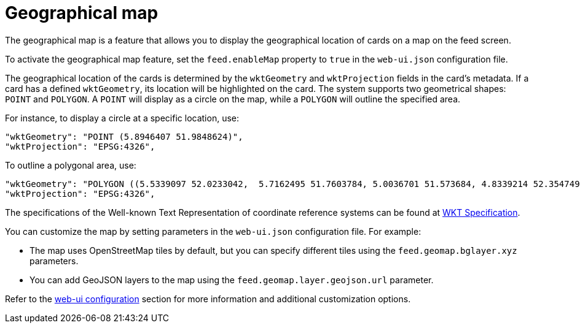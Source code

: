 // Copyright (c) 2024 RTE (http://www.rte-france.com)
// See AUTHORS.txt
// This document is subject to the terms of the Creative Commons Attribution 4.0 International license.
// If a copy of the license was not distributed with this
// file, You can obtain one at https://creativecommons.org/licenses/by/4.0/.
// SPDX-License-Identifier: CC-BY-4.0


[[geomap]]
= Geographical map

The geographical map is a feature that allows you to display the geographical location of cards on a map on the feed screen.

To activate the geographical map feature, set the `feed.enableMap` property to `true` in the `web-ui.json` configuration file.

The geographical location of the cards is determined by the `wktGeometry` and `wktProjection` fields in the card's metadata. If a card has a defined `wktGeometry`, its location will be highlighted on the card. The system supports two geometrical shapes: `POINT` and `POLYGON`. A `POINT` will display as a circle on the map, while a `POLYGON` will outline the specified area. 

For instance, to display a circle at a specific location, use:


```
"wktGeometry": "POINT (5.8946407 51.9848624)",
"wktProjection": "EPSG:4326",
```

To outline a polygonal area, use:

```
"wktGeometry": "POLYGON ((5.5339097 52.0233042,  5.7162495 51.7603784, 5.0036701 51.573684, 4.8339214 52.3547498, 5.5339097 52.0233042))",
"wktProjection": "EPSG:4326",
```

The specifications of the Well-known Text Representation of coordinate reference systems
can be found at https://www.ogc.org/standards/wkt-crs[WKT Specification].


You can customize the map by setting parameters in the `web-ui.json` configuration file. For example:

- The map uses OpenStreetMap tiles by default, but you can specify different tiles using the `feed.geomap.bglayer.xyz` parameters.
- You can add GeoJSON layers to the map using the `feed.geomap.layer.geojson.url` parameter.

Refer to the 
ifdef::single-page-doc[<<ui_properties, web-ui configuration>>]
ifndef::single-page-doc[<</documentation/current/reference_doc/index.adoc#ui_properties, web-ui configuration>>]
section for more information and additional customization options.



